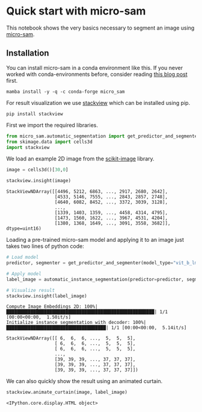 <<3f64620a-5c2d-4f93-8c92-a54dbdd672a0>>
* Quick start with micro-sam
  :PROPERTIES:
  :CUSTOM_ID: quick-start-with-micro-sam
  :END:
This notebook shows the very basics necessary to segment an image using
[[https://github.com/computational-cell-analytics/micro-sam][micro-sam]].

** Installation
   :PROPERTIES:
   :CUSTOM_ID: installation
   :END:
You can install micro-sam in a conda environment like this. If you never
worked with conda-environments before, consider reading
[[https://biapol.github.io/blog/mara_lampert/getting_started_with_miniforge_and_python/readme.html][this
blog post]] first.

#+begin_example
mamba install -y -q -c conda-forge micro_sam
#+end_example

For result visualization we use [[][stackview]] which can be installed
using pip.

#+begin_example
pip install stackview
#+end_example

First we import the required libraries.

<<a00fdeac-2f97-4da5-8c32-46b51eb3d684>>
#+begin_src python
from micro_sam.automatic_segmentation import get_predictor_and_segmenter, automatic_instance_segmentation
from skimage.data import cells3d
import stackview
#+end_src

<<246e025f-e366-4795-9046-8aa0bfd91a25>>
We load an example 2D image from the
[[https://scikit-image.org/docs/stable/api/skimage.data.html][scikit-image]]
library.

<<a9bb2ea5-d6dd-4329-a9bc-45d21a3e8635>>
#+begin_src python
image = cells3d()[30,0]

stackview.insight(image)
#+end_src

#+begin_example
StackViewNDArray([[4496, 5212, 6863, ..., 2917, 2680, 2642],
                  [4533, 5146, 7555, ..., 2843, 2857, 2748],
                  [4640, 6082, 8452, ..., 3372, 3039, 3128],
                  ...,
                  [1339, 1403, 1359, ..., 4458, 4314, 4795],
                  [1473, 1560, 1622, ..., 3967, 4531, 4204],
                  [1380, 1368, 1649, ..., 3091, 3558, 3682]], dtype=uint16)
#+end_example

<<2b915aa3-ca50-4339-bf6a-866d35a87f2c>>
Loading a pre-trained micro-sam model and applying it to an image just
takes two lines of python code:

<<6542f7b7-d66b-46f7-93c8-e05d415cbada>>
#+begin_src python
# Load model
predictor, segmenter = get_predictor_and_segmenter(model_type="vit_b_lm")

# Apply model
label_image = automatic_instance_segmentation(predictor=predictor, segmenter=segmenter, input_path=image)

# Visualize result
stackview.insight(label_image)
#+end_src

#+begin_example
Compute Image Embeddings 2D: 100%|███████████████████████████████████████████████████████| 1/1 [00:00<00:00,  1.50it/s]
Initialize instance segmentation with decoder: 100%|█████████████████████████████████████| 1/1 [00:00<00:00,  5.14it/s]
#+end_example

#+begin_example
StackViewNDArray([[ 6,  6,  6, ...,  5,  5,  5],
                  [ 6,  6,  6, ...,  5,  5,  5],
                  [ 6,  6,  6, ...,  5,  5,  5],
                  ...,
                  [39, 39, 39, ..., 37, 37, 37],
                  [39, 39, 39, ..., 37, 37, 37],
                  [39, 39, 39, ..., 37, 37, 37]])
#+end_example

<<de7e1b9d-2231-4dd5-8eb5-7223c0f9dcb3>>
We can also quickly show the result using an animated curtain.

<<22f0ad18-08fa-4644-bc18-849ac5ab4e2c>>
#+begin_src python
stackview.animate_curtain(image, label_image)
#+end_src

#+begin_example
<IPython.core.display.HTML object>
#+end_example

<<b38378b3-d86f-4442-9bd0-f1c425ef8fbf>>
#+begin_src python
#+end_src
